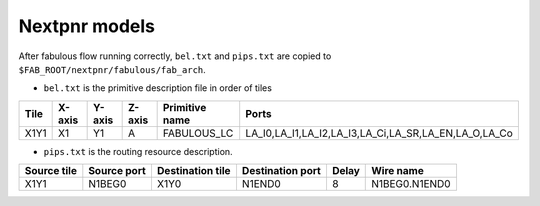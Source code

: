 Nextpnr models
==============

After fabulous flow running correctly, ``bel.txt`` and ``pips.txt`` are copied to ``$FAB_ROOT/nextpnr/fabulous/fab_arch``.

* ``bel.txt`` is the primitive description file in order of tiles

.. code-block:: none
    :emphasize-lines: 7

        #Tile_X0Y1
        X0Y1,X0,Y1,A,IO_1_bidirectional_frame_config_pass,A_I,A_T,A_O,A_Q
        X0Y1,X0,Y1,B,IO_1_bidirectional_frame_config_pass,B_I,B_T,B_O,B_Q
        X0Y1,X0,Y1,C,Config_access,
        X0Y1,X0,Y1,D,Config_access,
        #Tile_X1Y1
        X1Y1,X1,Y1,A,FABULOUS_LC,LA_I0,LA_I1,LA_I2,LA_I3,LA_Ci,LA_SR,LA_EN,LA_O,LA_Co
        X1Y1,X1,Y1,B,FABULOUS_LC,LB_I0,LB_I1,LB_I2,LB_I3,LB_Ci,LB_SR,LB_EN,LB_O,LB_Co
        X1Y1,X1,Y1,C,FABULOUS_LC,LC_I0,LC_I1,LC_I2,LC_I3,LC_Ci,LC_SR,LC_EN,LC_O,LC_Co
        X1Y1,X1,Y1,D,FABULOUS_LC,LD_I0,LD_I1,LD_I2,LD_I3,LD_Ci,LD_SR,LD_EN,LD_O,LD_Co
        X1Y1,X1,Y1,E,FABULOUS_LC,LE_I0,LE_I1,LE_I2,LE_I3,LE_Ci,LE_SR,LE_EN,LE_O,LE_Co
        X1Y1,X1,Y1,F,FABULOUS_LC,LF_I0,LF_I1,LF_I2,LF_I3,LF_Ci,LF_SR,LF_EN,LF_O,LF_Co
        X1Y1,X1,Y1,G,FABULOUS_LC,LG_I0,LG_I1,LG_I2,LG_I3,LG_Ci,LG_SR,LG_EN,LG_O,LG_Co
        X1Y1,X1,Y1,H,FABULOUS_LC,LH_I0,LH_I1,LH_I2,LH_I3,LH_Ci,LH_SR,LH_EN,LH_O,LH_Co
        X1Y1,X1,Y1,I,MUX8LUT_frame_config,A,B,C,D,E,F,G,H,S0,S1,S2,S3,M_AB,M_AD,M_AH,M_EF

+----+------+------+------+--------------+----------------------------------------------------+
|Tile|X-axis|Y-axis|Z-axis|Primitive name|Ports                                               |
+====+======+======+======+==============+====================================================+
|X1Y1|X1    |Y1    |A     |FABULOUS_LC   |LA_I0,LA_I1,LA_I2,LA_I3,LA_Ci,LA_SR,LA_EN,LA_O,LA_Co|
+----+------+------+------+--------------+----------------------------------------------------+

* ``pips.txt`` is the routing resource description.

.. code-block:: none
    :emphasize-lines: 1
        
        X1Y1,N1BEG0,X1Y0,N1END0,8,N1BEG0.N1END0
        X1Y1,N1BEG1,X1Y0,N1END1,8,N1BEG1.N1END1
        X1Y1,N1BEG2,X1Y0,N1END2,8,N1BEG2.N1END2
        X1Y1,N1BEG3,X1Y0,N1END3,8,N1BEG3.N1END3
        X1Y1,N2BEG0,X1Y0,N2MID0,8,N2BEG0.N2MID0
        X1Y1,N2BEG1,X1Y0,N2MID1,8,N2BEG1.N2MID1
        X1Y1,N2BEG2,X1Y0,N2MID2,8,N2BEG2.N2MID2
        X1Y1,N2BEG3,X1Y0,N2MID3,8,N2BEG3.N2MID3
        X1Y1,N2BEG4,X1Y0,N2MID4,8,N2BEG4.N2MID4
        X1Y1,N2BEG5,X1Y0,N2MID5,8,N2BEG5.N2MID5
        X1Y1,N2BEG6,X1Y0,N2MID6,8,N2BEG6.N2MID6
        X1Y1,N2BEG7,X1Y0,N2MID7,8,N2BEG7.N2MID7

+-----------+-----------+----------------+----------------+-----+-------------+
|Source tile|Source port|Destination tile|Destination port|Delay|Wire name    |
+===========+===========+================+================+=====+=============+
|X1Y1       |N1BEG0     |X1Y0            |N1END0          |8    |N1BEG0.N1END0|
+-----------+-----------+----------------+----------------+-----+-------------+

